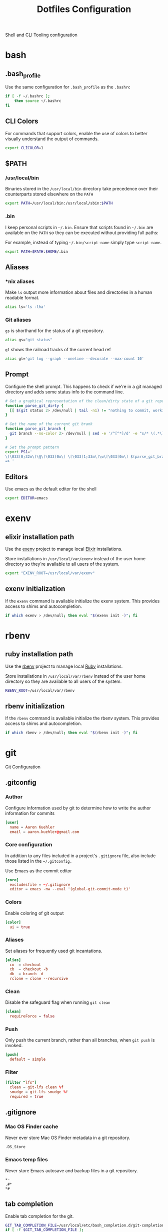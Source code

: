#+TITLE: Dotfiles Configuration

Shell and CLI Tooling configuration

* bash

** .bash_profile

  Use the same configuration for =.bash_profile= as the =.bashrc=

  #+BEGIN_SRC sh :tangle ~/.bash_profile
    if [ -f ~/.bashrc ];
        then source ~/.bashrc
    fi
  #+END_SRC


** CLI Colors

   For commands that support colors, enable the use of colors to
   better visually understand the output of commands.

   #+BEGIN_SRC sh :tangle ~/.bashrc
     export CLICOLOR=1
   #+END_SRC


** $PATH

*** /usr/local/bin

   Binaries stored in the =/usr/local/bin= directory take precedence
   over their counterparts stored elsewhere on the =PATH=

   #+BEGIN_SRC sh :tangle ~/.bashrc
     export PATH=/usr/local/bin:/usr/local/sbin:$PATH
   #+END_SRC


*** .bin

   I keep personal scripts in =~/.bin=. Ensure that scripts found in
   =~/.bin= are available on the =PATH= so they can be executed
   without providing full paths:

   For example, instead of typing =~/.bin/script-name= simply type
   =script-name=.

   #+BEGIN_SRC sh :tangle ~/.bashrc
     export PATH=$PATH:$HOME/.bin
   #+END_SRC



** Aliases

*** *nix aliases

  Make =ls= output more information about files and directories in a
  human readable format.

  #+BEGIN_SRC sh :tangle ~/.bashrc
    alias ls='ls -lha'
  #+END_SRC



*** Git aliases

   =gs= is shorthand for the status of a git repository.

   #+BEGIN_SRC sh :tangle ~/.bashrc
     alias gs="git status"
   #+END_SRC

   =gl= shows the railroad tracks of the current head ref

   #+BEGIN_SRC sh :tangle ~/.bashrc
     alias gl='git log --graph --oneline --decorate --max-count 10'
   #+END_SRC



** Prompt

  Configure the shell prompt. This happens to check if we're in a git
  managed directory and adds some status info to the command line.

  #+BEGIN_SRC sh :tangle ~/.bashrc
    # Get a graphical representation of the clean/dirty state of a git repository
    function parse_git_dirty {
      [[ $(git status 2> /dev/null | tail -n1) != "nothing to commit, working tree clean" ]] && echo -e '\033[31m ✪ \033[0m'|| echo -e '\033[32m ✪ \033[0m'
    }

    # Get the name of the current git brank
    function parse_git_branch {
      git branch --no-color 2> /dev/null | sed -e '/^[^*]/d' -e "s/* \(.*\)/[\1$(parse_git_dirty)]/"
    }

    # Set the prompt pattern
    export PS1='
    \[\033[0;32m\]\@\[\033[0m\] \[\033[1;33m\]\w\[\033[0m\] $(parse_git_branch)
    => '
  #+END_SRC


** Editors

   Use emacs as the default editor for the shell

   #+BEGIN_SRC sh :tangle ~/.bashrc
     export EDITOR=emacs
   #+END_SRC



* exenv

** elixir installation path

  Use the [[https://github.com/mururu/exenv][exenv]] project to manage local [[http://elixir-lang.org/][Elixir]] installations.

  Store installations in =/usr/local/var/exenv= instead of the user
  home directory so they're available to all users of the system.

  #+BEGIN_SRC sh :tangle ~/.bashrc
    export "EXENV_ROOT=/usr/local/var/exenv"
  #+END_SRC


** exenv initialization

  If the =exenv= command is available initialize the exenv
  system. This provides access to shims and autocompletion.

  #+BEGIN_SRC sh :tangle ~/.bashrc
    if which exenv > /dev/null; then eval "$(exenv init -)"; fi
  #+END_SRC



* rbenv

** ruby installation path

  Use the [[https://github.com/rbenv/rbenv][rbenv]] project to manage local [[https://www.ruby-lang.org][Ruby]] installations.

  Store installations in =/usr/local/var/rbenv= instead of the user
  home directory so they are available to all users of the system.

  #+BEGIN_SRC sh :tangle ~/.bashrc
    RBENV_ROOT=/usr/local/var/rbenv
  #+END_SRC


** rbenv initialization

  If the =rbenv= command is available initialize the rbenv
  system. This provides access to shims and autocompletion.

  #+BEGIN_SRC sh :tangle ~/.bashrc
    if which rbenv > /dev/null; then eval "$(rbenv init -)"; fi
  #+END_SRC


* git

  Git Configuration

** .gitconfig

*** Author

  Configure information used by git to determine how to write the
  author information for commits

  #+BEGIN_SRC conf :tangle ~/.gitconfig
    [user]
      name = Aaron Kuehler
      email = aaron.kuehler@gmail.com
  #+END_SRC


*** Core configuration

  In addition to any files included in a project's =.gitignore= file,
  also include those listed in the =~/.gitconfig.=

  Use Emacs as the commit editor

  #+BEGIN_SRC conf :tangle ~/.gitconfig
    [core]
      excludesfile = ~/.gitignore
      editor = emacs -nw --eval '(global-git-commit-mode t)'
  #+END_SRC


*** Colors

  Enable coloring of git output

  #+BEGIN_SRC conf :tangle ~/.gitconfig
    [color]
      ui = true
  #+END_SRC


*** Aliases

  Set aliases for frequently used git incantations.

  #+BEGIN_SRC conf :tangle ~/.gitconfig
    [alias]
      co  = checkout
      cb  = checkout -b
      db  = branch -d
      rclone = clone --recursive
  #+END_SRC


*** Clean

  Disable the safeguard flag when running =git clean=

  #+BEGIN_SRC conf :tangle ~/.gitconfig
    [clean]
      requireForce = false
  #+END_SRC


*** Push

  Only push the current branch, rather than all
  branches, when =git push= is invoked.

  #+BEGIN_SRC conf :tangle ~/.gitconfig
    [push]
      default = simple
  #+END_SRC


*** Filter

  #+BEGIN_SRC conf :tangle ~/.gitconfig
    [filter "lfs"]
      clean = git-lfs clean %f
      smudge = git-lfs smudge %f
      required = true
  #+END_SRC


** .gitignore

*** Mac OS Finder cache

  Never ever store Mac OS Finder metadata in a git repository.

  #+BEGIN_SRC txt :tangle ~/.gitignore
    .DS_Store
  #+END_SRC

*** Emacs temp files

  Never store Emacs autosave and backup files in a git repository.

  #+BEGIN_SRC text
    ,*~
    .#*
    ,*#
  #+END_SRC


** tab completion

  Enable tab completion for the git.

  #+BEGIN_SRC sh :tangle ~/.bashrc
    GIT_TAB_COMPLETION_FILE=/usr/local/etc/bash_completion.d/git-completion.bash
    if [ -f $GIT_TAB_COMPLETION_FILE ];
       then source $GIT_TAB_COMPLETION_FILE
    fi
  #+END_SRC


* gem

  Ruby gems configuration

** Documentation

  When a gem is installed forego the generation of its documentation.

  #+BEGIN_SRC text :tangle ~/.gemrc
    gem: --no-document
  #+END_SRC


* Rspec

  rspec CLI configuration

** Color

  Enable colorized output

  #+BEGIN_SRC text :tangle ~/.rspec
    --color
  #+END_SRC


** Output format

  Output from spec runs should look like a progress bar

  #+BEGIN_SRC text :tangle ~/.rspec
    --format progress
  #+END_SRC


** Ordering

  Always run specs in a random order to ensure that examples are
  independent of one another.

  #+BEGIN_SRC text :tangle ~/.rspec
    --order random
  #+END_SRC


* Scripts

  Version controlled scripts used to automate various repetitive tasks

** Refresh local git tags

   Ensures that a local git repository's tags are in sync with the
   remote origin

   #+BEGIN_SRC sh :tangle ~/.bin/refresh_tags :mkdirp yes :shebang "#!/bin/bash"
     # Purpose: Delete all local tags and refresh from origin
     git tag -l | xargs git tag -d && git fetch
   #+END_SRC


** Backup Postgres Database

   Provides a shorthand to backup a postgres database

   #+BEGIN_SRC ruby :tangle ~/.bin/postgres_backup :mkdirp yes :shebang "#! /usr/bin/env ruby"
     # Purpose: Makes a backup of the specified database
     #

     def system!(*args)
       system(*args) || abort("\n== Command #{args} failed ==")
     end

     require 'time'
     require 'optparse'

     options = {}

     OptionParser.new do |opts|
       opts.banner = "Usage: postgres_backup --database [database-name]"

       opts.on("--database [instance-name]", "Instance from which data will be copied") do |database|
         options[:database] = database
       end
     end.parse!

     if options[:database] == nil || options[:database] == ""
       abort "--database is a required argument"
     end

     backups_path = File.join(Dir.home, ".backups")
     Dir.mkdir(backups_path) if !Dir.exists?(backups_path)

     database_backups_path = File.join(backups_path, options[:database])
     puts "database_backups_path: #{database_backups_path}"
     Dir.mkdir(database_backups_path) if !Dir.exists?(database_backups_path)

     backup_tag = DateTime.now.strftime("%Y_%m_%d_%H_%M%S%L")
     backup_name = "#{options[:database]}-#{backup_tag}.dump"
     backup_path = "#{database_backups_path}/#{backup_name}"

     latest_backup_path = File.join(database_backups_path, "lastest.dump")

     system! "pg_dump --verbose -Fc --no-acl --no-owner #{options[:database]} > #{backup_path}"
     system! "ln -s #{backup_path} #{latest_backup_path}"
   #+END_SRC


** Restore latest Postgres database backup

   Provides a shorthand to restore the latest backup of a postgres database

      #+BEGIN_SRC ruby :tangle ~/.bin/postgres_restore :mkdirp yes :shebang "#! /usr/bin/env ruby"
        # Purpose: Makes a backup of the specified database
        #

        def system!(*args)
          system(*args) || abort("\n== Command #{args} failed ==")
        end

        require 'time'
        require 'optparse'

        options = {}

        OptionParser.new do |opts|
          opts.banner = "Usage: postgres_backup --database [database-name]"

          opts.on("--database [instance-name]", "Instance from which data will be copied") do |database|
            options[:database] = database
          end
        end.parse!

        backups_path = File.join(Dir.home, ".backups")
        database_backups_path = File.join(backups_path, options[:database])
        latest_backup_path = File.join(database_backups_path, "lastest.dump")

        if File.exists?(latest_backup_path)
          system! "pg_restore --verbose --clean --no-acl --no-owner -d #{options[:database]} #{latest_backup_path}"
        else
          puts "Cannot find latest backup: #{latest_backup_path}"
        end
   #+END_SRC


** Copy Heroku BNTP Databases and Assets

   Copies data from one heroku instance to another then syncs image
   assets.

   #+BEGIN_SRC ruby :tangle ~/.bin/copy_bntp :mkdirp yes :shebang "#! /usr/bin/env ruby"
     # Purpose: Mirrors one heroku BNTP instance to another. Copies data
     # and assets.
     #
     def redify(string)
       "\033[0;31m#{string}\033[0m"
     end

     def orangify(string)
       "\033[0;33m#{string}\033[0m"
     end

     def system!(*args)
       system(*args) || abort("\n== Command #{args} failed ==")
     end

     require 'optparse'

     options = {}

     OptionParser.new do |opts|
       opts.banner = "Usage: copy_bntp --from instance-name --to instance-name"

       opts.on("--from [instance-name]", "Instance from which data will be copied") do |from|
         options[:from] = from
       end

       opts.on("--to [instance-name]", "Instance to which data will be copied") do |to|
         options[:to] = to
       end
     end.parse!

     puts "Are you sure you want to:"
     puts "1.) " + redify("Destroy the database on #{options[:to]}")
     puts "2.) " + orangify("Copy data the database from #{options[:from]} to #{options[:to]}")
     puts "3.) " + orangify("Sync images from #{options[:from]} to #{options[:to]}")
     puts "(Yes/no)?"
     proceed = gets.chomp

     if "Yes" == proceed
       puts "Copying database from #{options[:from]} to #{options[:to]} ..."
       system! "heroku pg:copy bntp-#{options[:from]}::DATABASE_URL DATABASE_URL --app bntp-#{options[:to]}"

       puts "Copying images from #{options[:from]} to #{options[:to]} ..."
       system! "aws s3 sync --acl public-read s3://bxm-bntp-#{options[:from]} s3://bxm-bntp-#{options[:to]}"
     else
       puts "Aborting at user's request. Responded #{proceed}... "
     end
   #+END_SRC


** Rubocop

   Run the linter against the diff between master and the local head
   ref. This is probably going to be removed soon as I now use
   =flycheck= in Emacs to lint changes in real-time.

   #+BEGIN_SRC ruby :tangle ~/.bin/rg :mkdirp yes :shebang "#! /usr/bin/env ruby"
     current_branch = `git branch | grep '*'`.strip
     #unless `git branch --contains master | grep '\\#{current_branch}'`.strip == current_branch
     #  puts "cannot lint check between master and head if there is no master in commit chain"
     #  return
     #end

     diff = `git show master..head | grep -E '^\\+\\+\\+ |^@@ '`

     line_ranges = {}
     current_file = ''
     diff.split("\n").each do |line|
       if line =~ /^\+\+\+ /
         current_file = line.split('/',2).last
         line_ranges[current_file] = []
       end

       if line =~ /^@@ /
         line_number, offset = line.scan(/\+(\d+),?(\d+)?/).flatten.map(&:to_i)
         line_ranges[current_file] << (line_number..(line_number+offset))
       end
     end

     error_count = 0
     line_ranges.each do |file_name, ranges|
       next unless File.exist? file_name
       report = `ruby -W0 -S rubocop #{file_name} --config config/lint/.ruby-style.yml`
       report.split("\n").each do |line|
         if line_number = line.scan(/^[^:]+(\.rb|\.js):(\d+):\d+:/).flatten.map(&:to_i).last
           ranges.each do |range|
             if range.include? line_number
               puts line
               error_count += 1
             end
           end
         end
       end
     end

     puts "No lint errors were found!" if error_count == 0
   #+END_SRC
